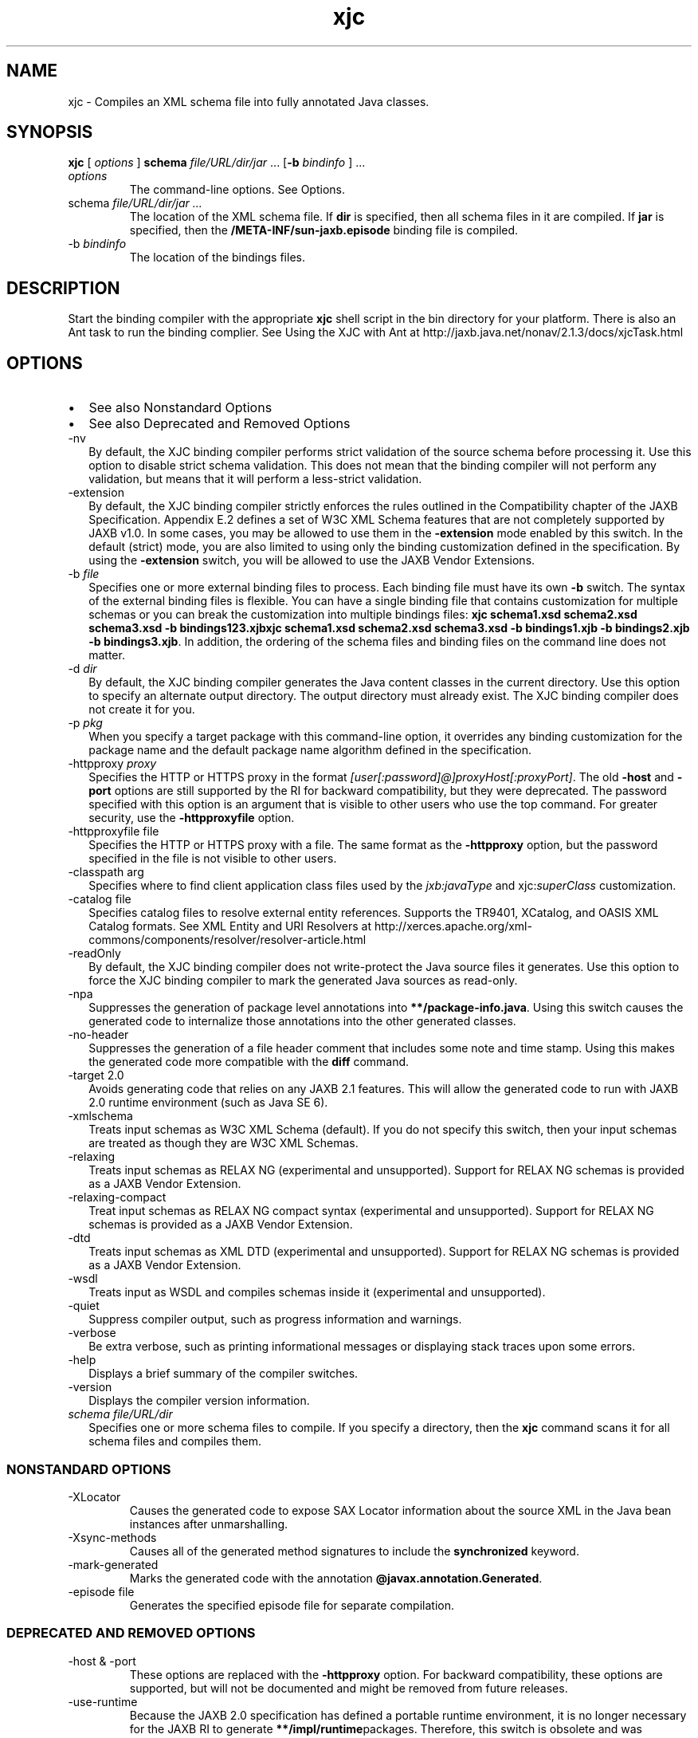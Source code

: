 '\" t
.\" Copyright (c) 2005, 2013, Oracle and/or its affiliates. All rights reserved.
.\" DO NOT ALTER OR REMOVE COPYRIGHT NOTICES OR THIS FILE HEADER.
.\"
.\" This code is free software; you can redistribute it and/or modify it
.\" under the terms of the GNU General Public License version 2 only, as
.\" published by the Free Software Foundation.
.\"
.\" This code is distributed in the hope that it will be useful, but WITHOUT
.\" ANY WARRANTY; without even the implied warranty of MERCHANTABILITY or
.\" FITNESS FOR A PARTICULAR PURPOSE. See the GNU General Public License
.\" version 2 for more details (a copy is included in the LICENSE file that
.\" accompanied this code).
.\"
.\" You should have received a copy of the GNU General Public License version
.\" 2 along with this work; if not, write to the Free Software Foundation,
.\" Inc., 51 Franklin St, Fifth Floor, Boston, MA 02110-1301 USA.
.\"
.\" Please contact Oracle, 500 Oracle Parkway, Redwood Shores, CA 94065 USA
.\" or visit www.oracle.com if you need additional information or have any
.\" questions.
.\"
.\"     Arch: generic
.\"     Software: JDK 8
.\"     Date: 21 November 2013
.\"     SectDesc: Java Web Services Tools
.\"     Title: xjc.1
.\"
.if n .pl 99999
.TH xjc 1 "21 November 2013" "JDK 8" "Java Web Services Tools"
.\" -----------------------------------------------------------------
.\" * Define some portability stuff
.\" -----------------------------------------------------------------
.\" ~~~~~~~~~~~~~~~~~~~~~~~~~~~~~~~~~~~~~~~~~~~~~~~~~~~~~~~~~~~~~~~~~
.\" http://bugs.debian.org/507673
.\" http://lists.gnu.org/archive/html/groff/2009-02/msg00013.html
.\" ~~~~~~~~~~~~~~~~~~~~~~~~~~~~~~~~~~~~~~~~~~~~~~~~~~~~~~~~~~~~~~~~~
.ie \n(.g .ds Aq \(aq
.el       .ds Aq '
.\" -----------------------------------------------------------------
.\" * set default formatting
.\" -----------------------------------------------------------------
.\" disable hyphenation
.nh
.\" disable justification (adjust text to left margin only)
.ad l
.\" -----------------------------------------------------------------
.\" * MAIN CONTENT STARTS HERE *
.\" -----------------------------------------------------------------

.SH NAME    
xjc \- Compiles an XML schema file into fully annotated Java classes\&.
.SH SYNOPSIS    
.sp     
.nf     

\fBxjc\fR [ \fIoptions\fR ] \fBschema\fR \fIfile/URL/dir/jar\fR \&.\&.\&. [\fB\-b\fR \fIbindinfo\fR ] \&.\&.\&.
.fi     
.sp     
.TP     
\fIoptions\fR
The command-line options\&. See Options\&.
.TP     
schema \fIfile/URL/dir/jar \&.\&.\&.\fR
The location of the XML schema file\&. If \f3dir\fR is specified, then all schema files in it are compiled\&. If \f3jar\fR is specified, then the \f3/META-INF/sun-jaxb\&.episode\fR binding file is compiled\&.
.TP
-b \fIbindinfo\fR
.br
The location of the bindings files\&.
.SH DESCRIPTION    
Start the binding compiler with the appropriate \f3xjc\fR shell script in the bin directory for your platform\&. There is also an Ant task to run the binding complier\&. See Using the XJC with Ant at http://jaxb\&.java\&.net/nonav/2\&.1\&.3/docs/xjcTask\&.html
.SH OPTIONS    
.TP 0.2i    
\(bu
See also Nonstandard Options
.TP 0.2i    
\(bu
See also Deprecated and Removed Options
.TP
-nv
.br
By default, the XJC binding compiler performs strict validation of the source schema before processing it\&. Use this option to disable strict schema validation\&. This does not mean that the binding compiler will not perform any validation, but means that it will perform a less-strict validation\&.
.TP
-extension
.br
By default, the XJC binding compiler strictly enforces the rules outlined in the Compatibility chapter of the JAXB Specification\&. Appendix E\&.2 defines a set of W3C XML Schema features that are not completely supported by JAXB v1\&.0\&. In some cases, you may be allowed to use them in the \f3-extension\fR mode enabled by this switch\&. In the default (strict) mode, you are also limited to using only the binding customization defined in the specification\&. By using the \f3-extension\fR switch, you will be allowed to use the JAXB Vendor Extensions\&.
.TP
-b \fIfile\fR
.br
Specifies one or more external binding files to process\&. Each binding file must have its own \f3-b\fR switch\&. The syntax of the external binding files is flexible\&. You can have a single binding file that contains customization for multiple schemas or you can break the customization into multiple bindings files: \f3xjc schema1\&.xsd schema2\&.xsd schema3\&.xsd -b bindings123\&.xjb\fR\f3xjc schema1\&.xsd schema2\&.xsd schema3\&.xsd -b bindings1\&.xjb -b bindings2\&.xjb -b bindings3\&.xjb\fR\&. In addition, the ordering of the schema files and binding files on the command line does not matter\&.
.TP
-d \fIdir\fR
.br
By default, the XJC binding compiler generates the Java content classes in the current directory\&. Use this option to specify an alternate output directory\&. The output directory must already exist\&. The XJC binding compiler does not create it for you\&.
.TP
-p \fIpkg\fR
.br
When you specify a target package with this command-line option, it overrides any binding customization for the package name and the default package name algorithm defined in the specification\&.
.TP
-httpproxy \fIproxy\fR
.br
Specifies the HTTP or HTTPS proxy in the format \fI[user[:password]@]proxyHost[:proxyPort]\fR\&. The old \f3-host\fR and \f3-port\fR options are still supported by the RI for backward compatibility, but they were deprecated\&. The password specified with this option is an argument that is visible to other users who use the top command\&. For greater security, use the \f3-httpproxyfile\fR option\&.
.TP
-httpproxyfile file
.br
Specifies the HTTP or HTTPS proxy with a file\&. The same format as the \f3-httpproxy\fR option, but the password specified in the file is not visible to other users\&.
.TP
-classpath arg
.br
Specifies where to find client application class files used by the \fIjxb:javaType\fR and xjc:\fIsuperClass\fR customization\&.
.TP
-catalog file
.br
Specifies catalog files to resolve external entity references\&. Supports the TR9401, XCatalog, and OASIS XML Catalog formats\&. See XML Entity and URI Resolvers at http://xerces\&.apache\&.org/xml-commons/components/resolver/resolver-article\&.html
.TP
-readOnly
.br
By default, the XJC binding compiler does not write-protect the Java source files it generates\&. Use this option to force the XJC binding compiler to mark the generated Java sources as read-only\&.
.TP
-npa
.br
Suppresses the generation of package level annotations into \f3**/package-info\&.java\fR\&. Using this switch causes the generated code to internalize those annotations into the other generated classes\&.
.TP
-no-header
.br
Suppresses the generation of a file header comment that includes some note and time stamp\&. Using this makes the generated code more compatible with the \f3diff\fR command\&.
.TP
-target 2\&.0
.br
Avoids generating code that relies on any JAXB 2\&.1 features\&. This will allow the generated code to run with JAXB 2\&.0 runtime environment (such as Java SE 6)\&.
.TP
-xmlschema
.br
Treats input schemas as W3C XML Schema (default)\&. If you do not specify this switch, then your input schemas are treated as though they are W3C XML Schemas\&.
.TP
-relaxing
.br
Treats input schemas as RELAX NG (experimental and unsupported)\&. Support for RELAX NG schemas is provided as a JAXB Vendor Extension\&.
.TP
-relaxing-compact
.br
Treat input schemas as RELAX NG compact syntax (experimental and unsupported)\&. Support for RELAX NG schemas is provided as a JAXB Vendor Extension\&.
.TP
-dtd
.br
Treats input schemas as XML DTD (experimental and unsupported)\&. Support for RELAX NG schemas is provided as a JAXB Vendor Extension\&.
.TP
-wsdl
.br
Treats input as WSDL and compiles schemas inside it (experimental and unsupported)\&.
.TP
-quiet
.br
Suppress compiler output, such as progress information and warnings\&.
.TP
-verbose
.br
Be extra verbose, such as printing informational messages or displaying stack traces upon some errors\&.
.TP
-help
.br
Displays a brief summary of the compiler switches\&.
.TP
-version
.br
Displays the compiler version information\&.
.TP     
\fIschema file/URL/dir\fR
Specifies one or more schema files to compile\&. If you specify a directory, then the \f3xjc\fR command scans it for all schema files and compiles them\&.
.SS NONSTANDARD\ OPTIONS    
.TP
-XLocator
.br
Causes the generated code to expose SAX Locator information about the source XML in the Java bean instances after unmarshalling\&.
.TP
-Xsync-methods
.br
Causes all of the generated method signatures to include the \f3synchronized\fR keyword\&.
.TP
-mark-generated
.br
Marks the generated code with the annotation \f3@javax\&.annotation\&.Generated\fR\&.
.TP
-episode file
.br
Generates the specified episode file for separate compilation\&.
.SS DEPRECATED\ AND\ REMOVED\ OPTIONS    
.TP
-host & -port
.br
These options are replaced with the \f3-httpproxy\fR option\&. For backward compatibility, these options are supported, but will not be documented and might be removed from future releases\&.
.TP
-use-runtime
.br
Because the JAXB 2\&.0 specification has defined a portable runtime environment, it is no longer necessary for the JAXB RI to generate \f3**/impl/runtime\fRpackages\&. Therefore, this switch is obsolete and was removed\&.
.TP
-source
.br
The \f3-source\fR compatibility switch was introduced in the first JAXB 2\&.0 Early Access release\&. This switch is removed from future releases of JAXB 2\&.0\&. If you need to generate 1\&.0\&.x code, then use an installation of the 1\&.0\&.x code base\&.
.SH COMPILER\ RESTRICTIONS    
In general, it is safest to compile all related schemas as a single unit with the same binding compiler switches\&. Keep the following list of restrictions in mind when running the \f3xjc\fR command\&. Most of these issues only apply when you compile multiple schemas with multiple invocations of the \f3xjc\fR command\&.
.PP
To compile multiple schemas at the same time, keep the following precedence rules for the target Java package name in mind:
.TP 0.4i    
1\&.
The \f3-p\fR option has the highest precedence\&.
.TP 0.4i    
2\&.
\fIjaxb:package\fR customization\&.
.TP 0.4i    
3\&.
If \f3targetNamespace\fR is declared, then apply the \f3t\fR\f3argetNamespace\fR to the Java package name algorithm defined in the specification\&.
.TP 0.4i    
4\&.
If no \f3targetNamespace\fR is declared, then use a hard coded package named \f3generated\fR\&.
.PP
You cannot have more than one \fIjaxb:schemaBindings\fR per name space, so it is impossible to have two schemas in the same target name space compiled into different Java packages\&.
.PP
All schemas being compiled into the same Java package must be submitted to the XJC binding compiler at the same time\&. They cannot be compiled independently and work as expected\&.
.PP
Element substitution groups that are spread across multiple schema files must be compiled at the same time\&.
.SH SEE\ ALSO    
.TP 0.2i    
\(bu
Binding Compiler (xjc) at http://jaxb\&.java\&.net/nonav/2\&.2\&.3u1/docs/xjc\&.html
.TP 0.2i    
\(bu
Java Architecture for XML Binding (JAXB) at http://www\&.oracle\&.com/technetwork/articles/javase/index-140168\&.html
.RE
.br
'pl 8.5i
'bp
